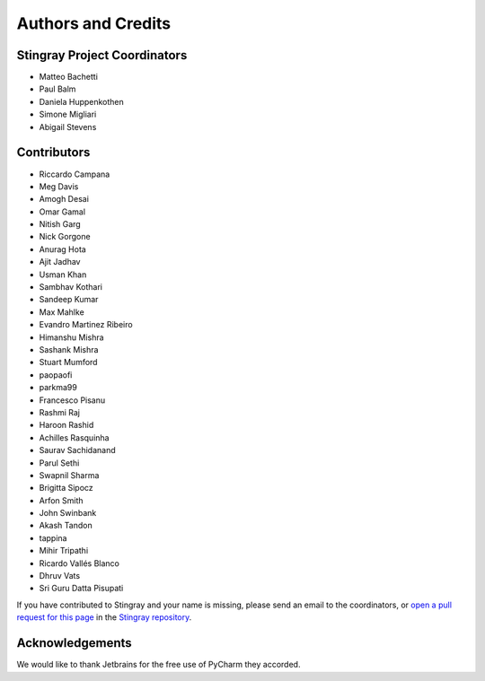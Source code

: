 *******************
Authors and Credits
*******************

Stingray Project Coordinators
=============================

* Matteo Bachetti
* Paul Balm
* Daniela Huppenkothen
* Simone Migliari
* Abigail Stevens

Contributors
============

* Riccardo Campana
* Meg Davis
* Amogh Desai
* Omar Gamal
* Nitish Garg
* Nick Gorgone
* Anurag Hota
* Ajit Jadhav
* Usman Khan
* Sambhav Kothari
* Sandeep Kumar
* Max Mahlke
* Evandro Martinez Ribeiro
* Himanshu Mishra
* Sashank Mishra
* Stuart Mumford
* paopaofi
* parkma99
* Francesco Pisanu
* Rashmi Raj
* Haroon Rashid
* Achilles Rasquinha
* Saurav Sachidanand
* Parul Sethi
* Swapnil Sharma
* Brigitta Sipocz
* Arfon Smith
* John Swinbank
* Akash Tandon
* tappina
* Mihir Tripathi
* Ricardo Vallés Blanco
* Dhruv Vats
* Sri Guru Datta Pisupati

If you have contributed to Stingray and your name is missing,
please send an email to the coordinators, or
`open a pull request for this page <https://github.com/StingraySoftware/stingray/blob/main/CREDITS.rst>`_
in the `Stingray repository <https://github.com/StingraySoftware/stingray>`_.

Acknowledgements
================
We would like to thank Jetbrains for the free use of PyCharm they accorded.
